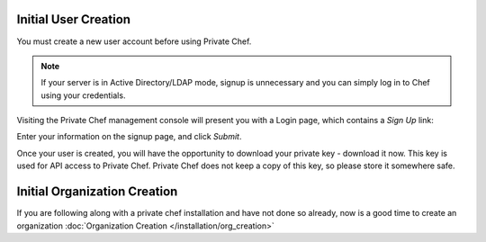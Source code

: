 =======================
Initial User Creation
=======================

You must create a new user account before using Private Chef.

.. note::

  If your server is in Active Directory/LDAP mode, signup is unnecessary and
  you can simply log in to Chef using your credentials.

Visiting the Private Chef management console will present you with a Login
page, which contains a *Sign Up* link: 

.. image:: ../images/signup.png

Enter your information on the signup page, and click *Submit*.

.. image:: ../images/create_user_click_signup.png 

Once your user is created, you will have the opportunity to download your
private key - download it now.  This key is used for API access to Private
Chef. Private Chef does not keep a copy of this key, so please store it
somewhere safe.

.. image:: ../images/download_private_key.png
  :alt: Downloading your private key


=======================
Initial Organization Creation
=======================

If you are following along with a private chef installation and have not done so already, now is a good time to create an
organization :doc:`Organization Creation </installation/org_creation>`
